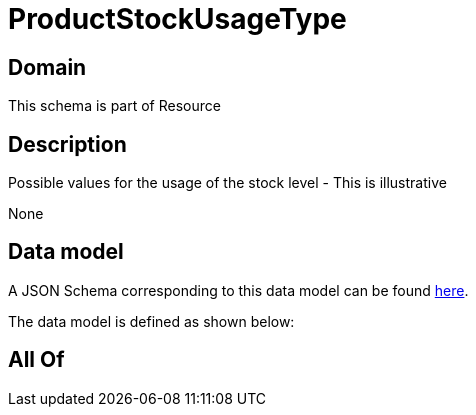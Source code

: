 = ProductStockUsageType

[#domain]
== Domain

This schema is part of Resource

[#description]
== Description

Possible values for the usage of the stock level - This is illustrative

None

[#data_model]
== Data model

A JSON Schema corresponding to this data model can be found https://tmforum.org[here].

The data model is defined as shown below:


[#all_of]
== All Of

